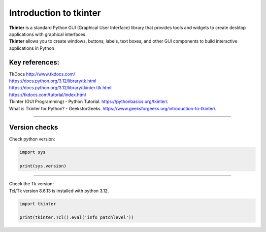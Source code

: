 ====================================================
Introduction to tkinter
====================================================

| **Tkinter** is a standard Python GUI (Graphical User Interface) library that provides tools and widgets to create desktop applications with graphical interfaces.
| **Tkinter** allows you to create windows, buttons, labels, text boxes, and other GUI components to build interactive applications in Python.


Key references:
---------------------

| TkDocs http://www.tkdocs.com/
| https://docs.python.org/3.12/library/tk.html
| https://docs.python.org/3.12/library/tkinter.ttk.html
| https://tkdocs.com/tutorial/index.html
| Tkinter (GUI Programming) - Python Tutorial. https://pythonbasics.org/tkinter/.
| What is Tkinter for Python? - GeeksforGeeks. https://www.geeksforgeeks.org/introduction-to-tkinter/.

----

Version checks
----------------

| Check python version:

.. code-block:: python

    import sys

    print(sys.version)

----

| Check the Tk version:
| Tcl/Tk version 8.6.13 is installed with python 3.12.

.. code-block:: python

    import tkinter

    print(tkinter.Tcl().eval('info patchlevel'))




